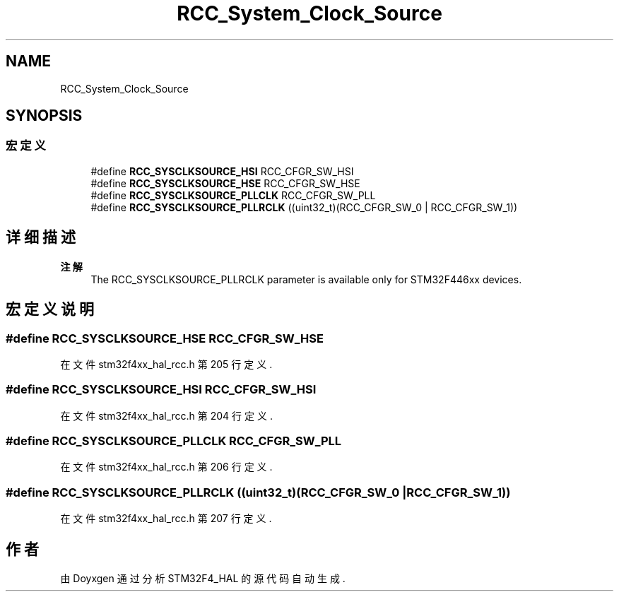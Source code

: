 .TH "RCC_System_Clock_Source" 3 "2020年 八月 7日 星期五" "Version 1.24.0" "STM32F4_HAL" \" -*- nroff -*-
.ad l
.nh
.SH NAME
RCC_System_Clock_Source
.SH SYNOPSIS
.br
.PP
.SS "宏定义"

.in +1c
.ti -1c
.RI "#define \fBRCC_SYSCLKSOURCE_HSI\fP   RCC_CFGR_SW_HSI"
.br
.ti -1c
.RI "#define \fBRCC_SYSCLKSOURCE_HSE\fP   RCC_CFGR_SW_HSE"
.br
.ti -1c
.RI "#define \fBRCC_SYSCLKSOURCE_PLLCLK\fP   RCC_CFGR_SW_PLL"
.br
.ti -1c
.RI "#define \fBRCC_SYSCLKSOURCE_PLLRCLK\fP   ((uint32_t)(RCC_CFGR_SW_0 | RCC_CFGR_SW_1))"
.br
.in -1c
.SH "详细描述"
.PP 

.PP
\fB注解\fP
.RS 4
The RCC_SYSCLKSOURCE_PLLRCLK parameter is available only for STM32F446xx devices\&. 
.RE
.PP

.SH "宏定义说明"
.PP 
.SS "#define RCC_SYSCLKSOURCE_HSE   RCC_CFGR_SW_HSE"

.PP
在文件 stm32f4xx_hal_rcc\&.h 第 205 行定义\&.
.SS "#define RCC_SYSCLKSOURCE_HSI   RCC_CFGR_SW_HSI"

.PP
在文件 stm32f4xx_hal_rcc\&.h 第 204 行定义\&.
.SS "#define RCC_SYSCLKSOURCE_PLLCLK   RCC_CFGR_SW_PLL"

.PP
在文件 stm32f4xx_hal_rcc\&.h 第 206 行定义\&.
.SS "#define RCC_SYSCLKSOURCE_PLLRCLK   ((uint32_t)(RCC_CFGR_SW_0 | RCC_CFGR_SW_1))"

.PP
在文件 stm32f4xx_hal_rcc\&.h 第 207 行定义\&.
.SH "作者"
.PP 
由 Doyxgen 通过分析 STM32F4_HAL 的 源代码自动生成\&.
